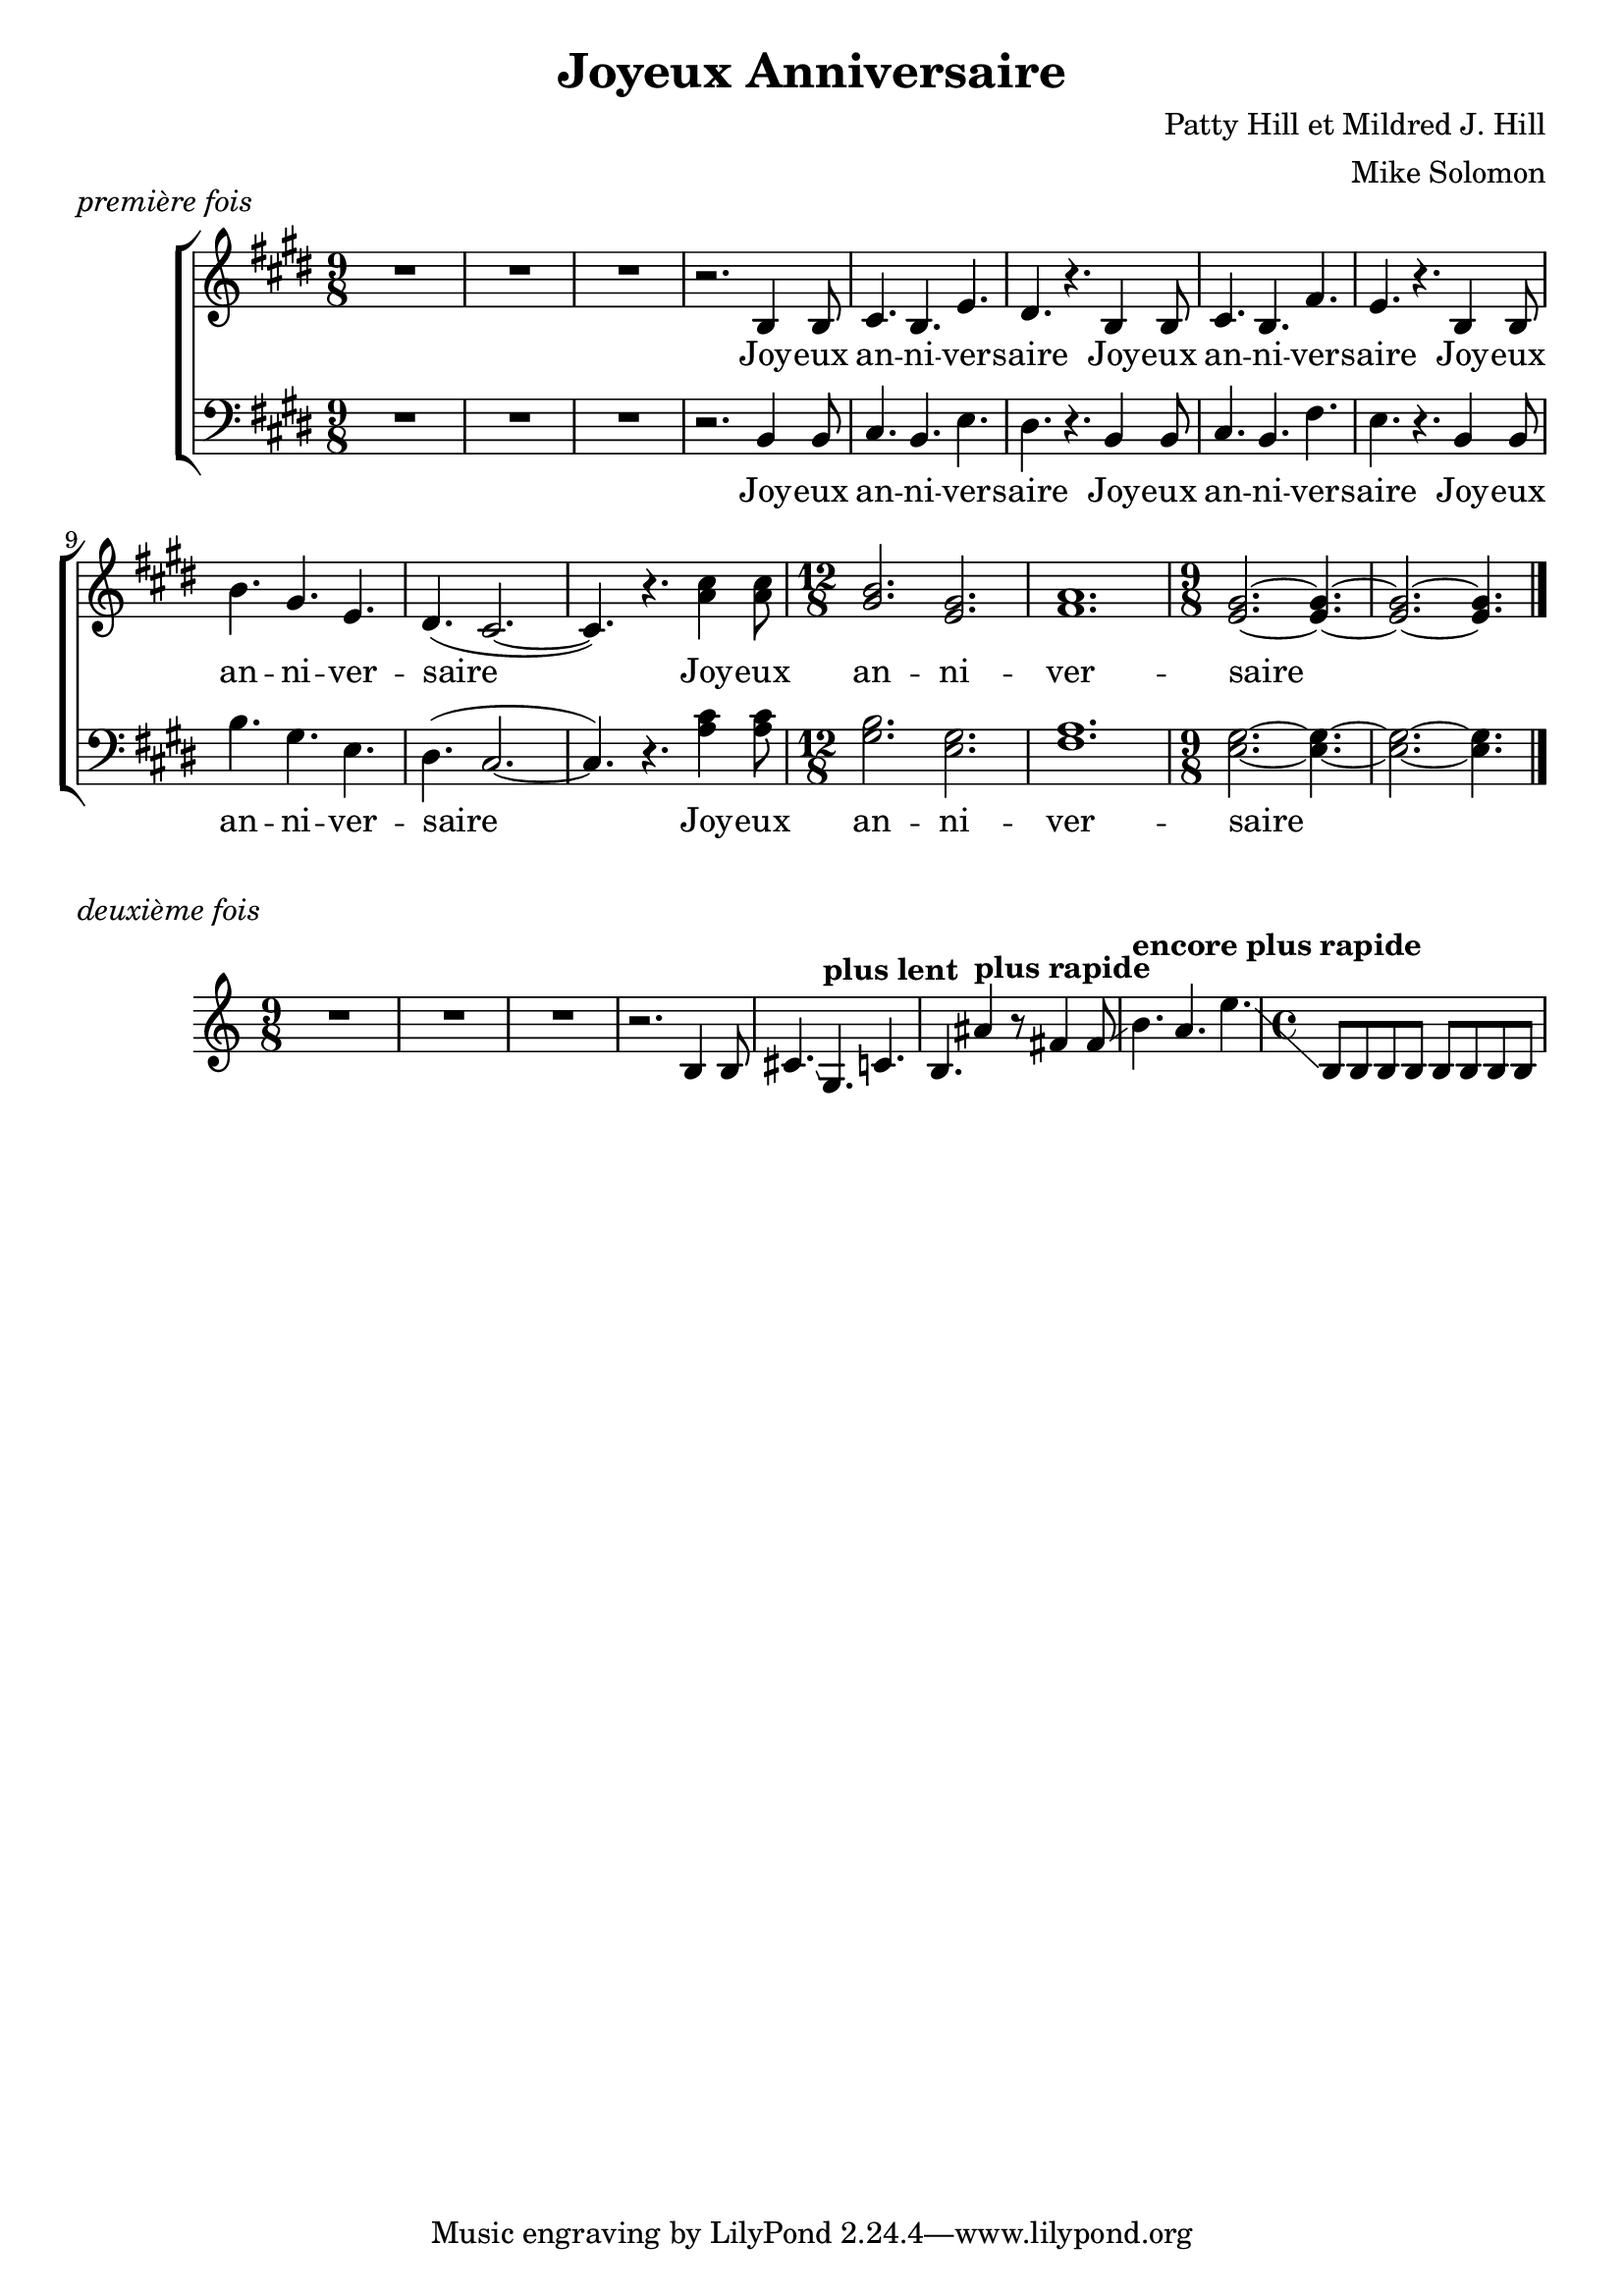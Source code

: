 \version "2.19.15"

melody = \relative c' {
  \key e \major
  \time 9/8
  R4.*3 |
  R4.*3 |
  R4.*3 |
  r2. b4 b8 |
  cis4. b e |
  dis4. r b4 b8 |
  cis4. b fis' |
  e4. r b4 b8 |
  b'4. gis e |
  dis4. ( cis2. ~ |
  cis4. ) r <a' cis>4 <a cis>8 |
  \time 12/8
  <gis b>2. <e gis> |
  <fis a>1. |
  \time 9/8
  <e gis>2. ~ <e gis>4. ~ |
  <e gis>2. ~ <e gis>4. \bar "|."
}

melody_crazy = \relative c' {
  \time 9/8
  R4.*3 |
  R4.*3 |
  R4.*3 |
  r2. b4 b8 |
  cis4. \glissando \tempo "plus lent" g4. c |
  b \glissando \tempo "plus rapide" ais'4 r8 fis4 fis8 \glissando |
  \tempo "encore plus rapide" b4. a e' \glissando |
  \time 4/4
  b,8 b b b b b b b 
}

joy = \lyricmode {
  Joy -- eux an -- ni -- ver -- saire
  Joy -- eux an -- ni -- ver -- saire
  Joy -- eux an -- ni -- ver -- saire
  Joy -- eux an -- ni -- ver -- saire
}

\header {
  title="Joyeux Anniversaire"
  composer="Patty Hill et Mildred J. Hill"
  arranger="Mike Solomon"  
}

\markup \italic "première fois"

\new ChoirStaff <<
  \new Staff \new Voice = "women" \melody
  \new Lyrics \lyricsto "women" \joy
  \new Staff \new Voice = "men" \transpose c c, { \clef bass \melody }
  \new Lyrics \lyricsto "men" \joy
>>

\markup \italic "deuxième fois"

\new ChoirStaff <<
  \new Staff \new Voice = "women" \melody_crazy
>>